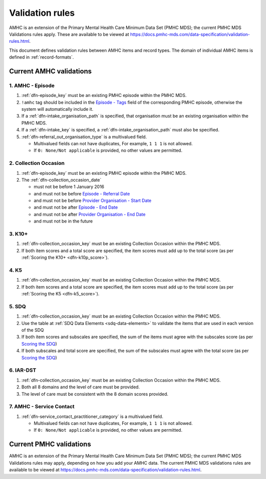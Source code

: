 .. _validation-rules:

Validation rules
================

AMHC is an extension of the Primary Mental Health Care Minimum Data Set (PMHC MDS);
the current PMHC MDS Validations rules apply. These are available to be viewed at
https://docs.pmhc-mds.com/data-specification/validation-rules.html.

This document defines validation rules between AMHC items and record types.
The domain of individual AMHC items is defined in :ref:`record-formats`.

.. _current-amhc-validations:

Current AMHC validations
------------------------

.. _amhc-episode-current-validations:

1. AMHC - Episode
~~~~~~~~~~~~~~~~~

1. :ref:`dfn-episode_key` must be an existing PMHC episode within the PMHC MDS.
2. ``!amhc`` tag should be included in the
   `Episode - Tags <https://docs.pmhc-mds.com/data-specification/data-model-and-specifications.html#episode-tags>`_
   field of the corresponding PMHC episode, otherwise the system will
   automatically include it.
3. If a :ref:`dfn-intake_organisation_path` is specified, that organisation must
   be an existing organisation within the PMHC MDS.
4. If a :ref:`dfn-intake_key` is specified, a :ref:`dfn-intake_organisation_path`
   must also be specified.
5. :ref:`dfn-referral_out_organisation_type` is a multivalued field.

   * Multivalued fields can not have duplicates, For example, ``1 1 1`` is not allowed.
   * If ``0: None/Not applicable`` is provided, no other values are permitted.

.. _collection-occasion-current-validations:

2. Collection Occasion
~~~~~~~~~~~~~~~~~~~~~~

1. :ref:`dfn-episode_key` must be an existing PMHC episode within the PMHC MDS.
2. The :ref:`dfn-collection_occasion_date`

   * must not be before 1 January 2016
   * and must not be before `Episode - Referral Date <https://docs.pmhc-mds.com/data-specification/data-model-and-specifications.html#episode-referral-date>`_
   * and must not be before `Provider Organisation - Start Date <https://docs.pmhc-mds.com/projects/data-specification/en/latest/data-model-and-specifications.html#provider-organisation-start-date>`_
   * and must not be after `Episode - End Date <https://docs.pmhc-mds.com/projects/data-specification/en/latest/data-model-and-specifications.html#episode-end-date>`_
   * and must not be after `Provider Organisation - End Date <https://docs.pmhc-mds.com/projects/data-specification/en/latest/data-model-and-specifications.html#provider-organisation-end-date>`_
   * and must not be in the future

.. _k10p-current-validations:

3. K10+
~~~~~~~

1. :ref:`dfn-collection_occasion_key` must be an existing Collection Occasion within the PMHC
   MDS.
2. If both item scores and a total score are specified, the item scores must
   add up to the total score (as per :ref:`Scoring the K10+ <dfn-k10p_score>`).

4. K5
~~~~~

1. :ref:`dfn-collection_occasion_key` must be an existing Collection Occasion within the PMHC
   MDS.
2. If both item scores and a total score are specified, the item scores must
   add up to the total score (as per :ref:`Scoring the K5 <dfn-k5_score>`).

5. SDQ
~~~~~~

1. :ref:`dfn-collection_occasion_key` must be an existing Collection Occasion within the PMHC
   MDS.
2. Use the table at :ref:`SDQ Data Elements <sdq-data-elements>` to validate the items that
   are used in each version of the SDQ
3. If both item scores and subscales are specified, the sum of the items
   must agree with the subscales score (as per `Scoring the SDQ <https://docs.pmhc-mds.com/projects/data-specification/en/v2/data-model-and-specifications.html#scoring-the-sdq>`_)
4. If both subscales and total score are specified, the sum of the subscales
   must agree with the total score (as per `Scoring the SDQ <https://docs.pmhc-mds.com/projects/data-specification/en/v2/data-model-and-specifications.html#scoring-the-sdq>`_)

.. _iar-dst-current-validations:

6. IAR-DST
~~~~~~~~~~

1. :ref:`dfn-collection_occasion_key` must be an existing Collection Occasion within the PMHC
   MDS.
2. Both all 8 domains and the level of care must be provided.
3. The level of care must be consistent with the 8 domain scores provided.

.. _amhc-service-contact-current-validations:

7. AMHC - Service Contact
~~~~~~~~~~~~~~~~~~~~~~~~~~~~~~~

1. :ref:`dfn-service_contact_practitioner_category` is a multivalued field.

   * Multivalued fields can not have duplicates, For example, ``1 1 1`` is not allowed.
   * If ``0: None/Not applicable`` is provided, no other values are permitted.

.. _current-pmhc-validations:

Current PMHC validations
------------------------

AMHC is an extension of the Primary Mental Health Care Minimum Data Set (PMHC MDS);
the current PMHC MDS Validations rules may apply, depending on how you add your
AMHC data. The current PMHC MDS validations rules are available to be viewed at
https://docs.pmhc-mds.com/data-specification/validation-rules.html.

